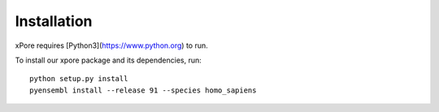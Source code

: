 .. _installation:

Installation
=======================

xPore requires [Python3](https://www.python.org) to run.

To install our xpore package and its dependencies, run::

    python setup.py install
    pyensembl install --release 91 --species homo_sapiens


